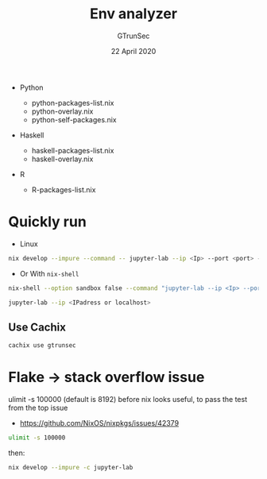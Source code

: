 #+TITLE: Env analyzer
#+AUTHOR: GTrunSec
#+EMAIL: gtrunsec@hardenedlinux.org
#+DATE: 22 April 2020
#+OPTIONS:   H:3 num:t toc:t \n:nil @:t ::t |:t ^:nil -:t f:t *:t <:t

- Python

  - python-packages-list.nix



  - python-overlay.nix


  - python-self-packages.nix


- Haskell

  - haskell-packages-list.nix



  - haskell-overlay.nix


- R

  - R-packages-list.nix

* Quickly run
- Linux


#+begin_src sh :async t :exports both :results output
nix develop --impure --command -- jupyter-lab --ip <Ip> --port <port> --config jupyter_notebook_config.py
#+end_src

- Or With ~nix-shell~

#+begin_src sh :async t :exports both :results output
nix-shell --option sandbox false --command "jupyter-lab --ip <Ip> --port <port> --config jupyter_notebook_config.py"
#+end_src


#+begin_src sh :async t :exports both :results output
jupyter-lab --ip <IPadress or localhost>
#+end_src

** Use Cachix
#+begin_src sh :async t :exports both :results output
cachix use gtrunsec
#+end_src

* Flake -> stack overflow issue
ulimit -s 100000 (default is 8192) before nix looks useful, to pass the test from the top issue
- https://github.com/NixOS/nixpkgs/issues/42379
#+begin_src sh :async t :exports both :results output
ulimit -s 100000
#+end_src
then:
#+begin_src sh :async t :exports both :results output
nix develop --impure -c jupyter-lab
#+end_src

